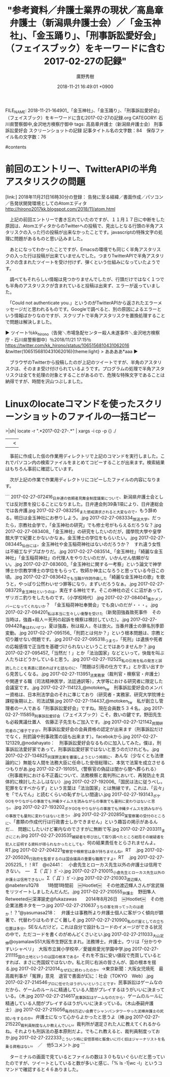 #+STARTUP: content
#+TAGS: 検察(k) 警察(p) 弁護士(b) 裁判所(s) 報道(h) 裁判所(j) 公開(o)
#+OPTIONS:  H:3  num:t  toc:t  \n:nil  @:t  ::t  |:t  ^:t  *:nil  TeX:t LaTeX:t
#+STARTUP: hidestars
#+TITLE: "参考資料／弁護士業界の現状／高島章弁護士（新潟県弁護士会）／「金玉神社」、「金玉踊り」、「刑事訴訟愛好会」（フェイスブック）をキーワードに含む2017-02-27の記録"
#+AUTHOR: 廣野秀樹
#+EMAIL:  hirono2013k@gmail.com
#+DATE: 2018-11-21 16:49:01 +0900
FILE_NAME: 2018-11-21-164901_「金玉神社」、「金玉踊り」、「刑事訴訟愛好会」（フェイスブック）をキーワードに含む2017-02-27の記録.org
CATEGORY: 石川県警察御中,金沢地方検察庁御中
tags:  高島章弁護士（新潟県弁護士会） 刑事訴訟愛好会 スクリーンショットの記録
記事タイトル名の文字数：84　保存ファイル名の文字数：76

#contents

* 前回のエントリー、TwitterAPIの半角アスタリスクの問題

[link:] 2018年11月21日16時30分の登録： 告発に至る経緯／書面作成／パソコン／告発状開発環境としてのAtomエディタ http://hirono2017kk.blogspot.com/2018/11/atom.html

　上記の前回エントリーで書き忘れていたのですが、１１月１７日に中断をした原因は、AtomエディタからのTwitterへの投稿で、見出しとなる行頭の半角アスタリスクの入った行の投稿が出来なかったことです。javascriptの特殊文字の処理に問題があるものと思い込みました。

　あとになってわかったことですが、Emacsの環境でも同じく半角アスタリスクの入った行は投稿が出来ていませんでした。つまりTwitterAPIで半角アスタリスクの含まれたツイートを受け付けず、弾くという仕組みになっていたようです。

　調べてもそれらしい情報は見つかりませんでしたが、行頭だけではなく１つでも半角のアスタリスクが含まれていると投稿は出来ず、エラーが返っていました。

　「Could not authenticate you.」というのがTwitterAPIから返されたエラーメッセージだと思われるものです。Googleで調べると、別の原因によるエラーという情報ばかりなのですが、スクリプトで半角アスタリスクを置換処理することで問題は解決しました。

▶ ツイート％kk_hirono（告発＼市場急配センター殺人未遂事件＼金沢地方検察庁・石川県警察御中）％2018/11/21 17:15％ https://twitter.com/kk_hirono/status/1065156810431062016
&twitter(1065156810431062016){theme:light}
> ああああ*aaa
▶

　ブラウザのTwitterから投稿したのが上記のツイートですが、半角のアスタリスクは、そのまま受け付けられているようです。プログラムの処理で半角アスタリスクは全てを処理の対象とすることがあるので、危険な特殊文字であることは納得ですが、時間を沢山つぶしました。

* Linuxのlocateコマンドを使ったスクリーンショットのファイルの一括コピー

>|sh|
locate -r ".*2017-02-27-.*" | xargs -i cp -p {} ./
||<

　事前に作成した仮の作業用ディレクトリで上記のコマンドを実行しました。これでパソコン内の検索ファイルをまとめてコピーすることが出来ます。検索結果はもちろん事前に確認しています。

　次が上記の作業で作業用ディレクトリにコピーしたファイルの内容になります。

```
2017-02-27-072416_日弁連の依頼者見舞金制度議案について、新潟県弁護士会としては反対票を投じることになりました。日弁連会則39条1項により、日弁連総会では各弁護.jpg
2017-02-27-083256_また懲戒請求されると大変なので，もう辞める。明日は金玉神社にお参りしよう。.jpg
2017-02-27-083334_放送大学。だったら，宗教社会学で，「金玉神社の研究」でも修士号がもらえるだろうな？.jpg
2017-02-27-083408_「金玉神社」の研究をしたいのだが，國學院大學や皇學館大学で紀要とかないかなぁ。金玉博士の学位をもらいたい。.jpg
2017-02-27-083445_仙台には，金玉神社や金玉稲荷神社はないのだろうか？　すれ違う女性は不細工なデブばかりだ。.jpg
2017-02-27-083514_「金玉神社」「綺麗な金玉神社」「金玉稲荷神社」の代理人をやりたいのだが，いかんせん依頼がない。.jpg
2017-02-27-083600_「金玉神社に関する一考察」という論文で神学博士か宗教学博士の学位をもらって，牧師か神主になろうと思っている今日この頃。.jpg
2017-02-27-083642_でも当職が作詞作曲した「綺麗な金玉神社の歌」を歌うと，やっぱり公然わいせつ罪等になり，まずいだろうなぁ。.jpg
2017-02-27-083729_金玉神社というのは，実在する神社です。そこの神社の近くに沼があって，ザリガニ釣りをしたものです。（小学校時代）.jpg
2017-02-27-084041_誰かメンバーになってくれないか？　「金玉稲荷神社奉賛会」でも良いのだが・・・。.jpg
2017-02-27-094201_私は本当に生々しい衝撃を受けた（新発田強姦致死事件　その当時は，強姦+殺人＝死刑の起訴を検察は検討していた）。.jpg
2017-02-27-094428_春はわいせつ，夏は強姦，秋は殺人，冬は放火。当番弁護士の罪名別季節変動。.jpg
2017-02-27-095156_「刑罰とは何か？」という根本問題は、宗教と切り離せない問題です。.jpg
2017-02-27-095318_つまり，「死刑」は遺族や死者の応報感情で正当性を基礎づけられないということではありませんか？.jpg
2017-02-27-095457_「当然だ！」とか「法治国家」などといって，快哉を叫ぶ人たちはどうかしていると思う。.jpg
2017-02-27-112525_私の引用を私の発言と誤読したことを素直に認めればすむ話なのに、「問題は引用の仕方です。」とか言い出すから見苦しくなる。.jpg
2017-02-27-113951_法実務家（裁判官・検察官・弁護士）や関連する職（司法精神医学，法廷通訳等），大学等における研究者に限定した会議室です。.jpg
2017-02-27-114123_@motoken_tw　刑事訴訟愛好会のメンバー資格は、日本刑法学会のそれに準じており（研究者・実務家、研究大学院博士課程後期以上、司法試験.jpg
2017-02-27-114437_@motoken_tw　私が創立し管理者の一人である「刑事訴訟愛好会」ですね。現在会員数５３４名。.jpg
2017-02-27-115859_刑事訴訟愛好会（フェイスブック）こそ，救いの鍵です。野田先生も必殺異議仕置人　佐藤正子先生もご加入です。.jpg
2017-02-27-121142_民間研究者のご様子ですが，刑事訴訟愛好会の会員資格の認定が出来ます（刑事訴訟だけでなく，刑罰論や刑事政策の話も出来ます）。facebokから.jpg
2017-02-27-121329_@nodahayato：　刑事訴訟愛好会なるものに加入してみた。僕は，刑事訴訟法愛好家であって，刑事訴訟愛好家ではないと思うのだけれども。.jpg
2017-02-27-134825_共謀罪法案を審議しようという時期に、あんな（少なくとも法律論的に）無能な人間を法務大臣に任命した安倍総理に、本気で法案を成立させるつもりがあ.jpg
2017-02-27-191051_〈警察官の偽証は闇から闇へ葬られる〉〈刑事裁判における不正義について、法務検察と裁判所において、再発防止を具体的に検討したふしはない〉.jpg
2017-02-27-192006_「国民は法に従うべし。犯罪をなすべからず」という言葉は「法治国家」とは無縁です。これは、「云々」を「でんでん」と読むくらいの恥ずかしい間違い.jpg
2017-02-27-193143_ポケGOをやりながらの事故でも沖縄タイムスを読みながらの事故でも量刑に変わりはないと思う。.jpg
2017-02-27-193202_ポケGOをやりながらの事故でも沖縄タイムスを読みながらの事故でも量刑に変わりはないと思う。.jpg
2017-02-27-202850_某警察署の受付のところに、「書類の作成代行は行政書士しかできません」という趣旨の掲示があるんだ…　問題にしたいけど署内なのでさすがに無断で写.jpg
2017-02-27-203311_まさにこれ.jpg
2017-02-27-203535_被疑者を呼び出して取り調べたところ結局その被疑者を犯人と証明する資料が得られなかったとしても、何の結果責任をとらされませんよ。RT.jpg
2017-02-27-204221_警察官や検察官は身が持ちませんね。RT　.jpg
2017-02-27-205026_行政府を監督するのは国会議員の重要な職務ですよ。RT　.jpg
2017-02-27-205225_！！RT　@o2441：　小倉先生とローカス先生以外の弁護士は信用できない。　—　Σ（ﾟДﾟ）ｶﾞｰﾝ.jpg
2017-02-27-210015_小倉先生とローカス先生以外の弁護士は信用できない。Σ（ﾟДﾟ）ｶﾞｰﾝ.jpg
2017-02-27-210303_渡辺輝人@nabeteru1Q78　　1時間1時間前　￼Hootlet￼　その他渡辺輝人さんが宮武嶺をリツイートしましたんだんだ。.jpg
2017-02-27-210555_弁護士　野田隼人　Retweeted￼深澤諭史@fukazawas　　2014年8月26日　￼Hootlet￼　その他　企業法務ネタを一つ.jpg
2017-02-27-210637_うちの客を持ってったのは君か！？”@yasumasa218：　弁護士は事務所より弁護士個人に客がつく傾向が顕著で、代替わりはものすごく難しそ.jpg
2017-02-27-210900_私のIT屋としての立ち位置は多分，SEなんだけど，これは自分で設計もコードのイメージができる状況の中で，ただコードを書くのがめんどくさいとい.jpg
2017-02-27-211033_大山定伸@oyamalawS51大阪市生野区生まれ。法務博士。弁護士。ウリは「分かりやすいシャベリ」　大阪市立巽小学校卒／愛媛県愛光学園中学.jpg
2017-02-27-211115_国の土地というのは国の根本である。それを不当に安い値段で売買しているとすれば、まさに売国奴ではないか。私と同じ右派の皆さんが、国の根本を揺る.jpg
2017-02-27-212014_なぜ幻に終わったのか。→東京新聞：大阪女児焼死　最高裁判事が「冤罪」意見　退官で書面が幻に：社会（TOKYO　Web）.jpg
2017-02-27-214546_プロに任せたほうがいいということです。民事訴訟はゲームなのだから、ゲームのルールに精通している人間がプレイするほうがいいに決まっている。（木.jpg
2017-02-27-214617_民事訴訟はゲームなのだから、ゲームのルールに精通している人間がプレイするほうがいいに決まっている。（木山泰嗣弁護士）.jpg
2017-02-27-215056_毎月6万近い会費でシャンパンタワーやった泥棒弁護士の尻拭いをするのか。弁護士になって心からよかったと思うよ〔棒.jpg
2017-02-27-215220_裁判員制度なんか教えんでいい。裁判所が選定された人に教えてくれるからね。それよりも刑訴法の基本原則だよ。でもこれ教えると、裁判員制度っておか.jpg
2017-02-27-222333_こういう時に安倍首相と飯食いに行く奴はジャーナリストを名乗る資格はない。　／　他5コメント.jpg
```

　ターミナルの画面で見ているとファイルの数は３０もないぐらいだと思っていたのですが、ツイートとしていると数が多いと感じ、「% ls -1|wc -l」というコマンドで確認すると４６ありました。
